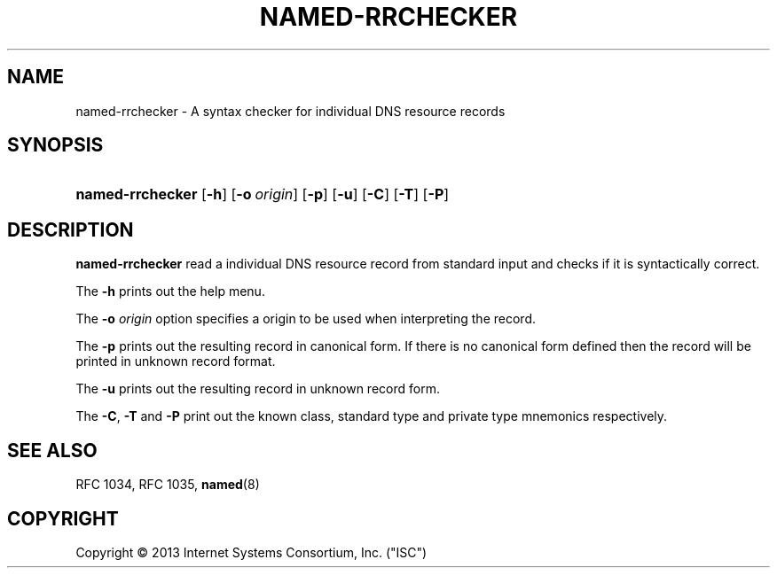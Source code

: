 .\"	$NetBSD: named-rrchecker.1,v 1.1.1.1.4.2 2014/05/22 15:43:07 yamt Exp $
.\"
.\" Copyright (C) 2013  Internet Systems Consortium, Inc. ("ISC")
.\"
.\" Permission to use, copy, modify, and/or distribute this software for any
.\" purpose with or without fee is hereby granted, provided that the above
.\" copyright notice and this permission notice appear in all copies.
.\"
.\" THE SOFTWARE IS PROVIDED "AS IS" AND ISC DISCLAIMS ALL WARRANTIES WITH
.\" REGARD TO THIS SOFTWARE INCLUDING ALL IMPLIED WARRANTIES OF MERCHANTABILITY
.\" AND FITNESS.  IN NO EVENT SHALL ISC BE LIABLE FOR ANY SPECIAL, DIRECT,
.\" INDIRECT, OR CONSEQUENTIAL DAMAGES OR ANY DAMAGES WHATSOEVER RESULTING FROM
.\" LOSS OF USE, DATA OR PROFITS, WHETHER IN AN ACTION OF CONTRACT, NEGLIGENCE
.\" OR OTHER TORTIOUS ACTION, ARISING OUT OF OR IN CONNECTION WITH THE USE OR
.\" PERFORMANCE OF THIS SOFTWARE.
.\"
.\" Id
.\"
.hy 0
.ad l
.\"     Title: named\-rrchecker
.\"    Author: 
.\" Generator: DocBook XSL Stylesheets v1.71.1 <http://docbook.sf.net/>
.\"      Date: August 25, 2009
.\"    Manual: BIND9
.\"    Source: BIND9
.\"
.TH "NAMED\-RRCHECKER" "1" "August 25, 2009" "BIND9" "BIND9"
.\" disable hyphenation
.nh
.\" disable justification (adjust text to left margin only)
.ad l
.SH "NAME"
named\-rrchecker \- A syntax checker for individual DNS resource records
.SH "SYNOPSIS"
.HP 16
\fBnamed\-rrchecker\fR [\fB\-h\fR] [\fB\-o\ \fR\fB\fIorigin\fR\fR] [\fB\-p\fR] [\fB\-u\fR] [\fB\-C\fR] [\fB\-T\fR] [\fB\-P\fR]
.SH "DESCRIPTION"
.PP
\fBnamed\-rrchecker\fR
read a individual DNS resource record from standard input and checks if it is syntactically correct.
.PP
The
\fB\-h\fR
prints out the help menu.
.PP
The
\fB\-o \fR\fB\fIorigin\fR\fR
option specifies a origin to be used when interpreting the record.
.PP
The
\fB\-p\fR
prints out the resulting record in canonical form. If there is no canonical form defined then the record will be printed in unknown record format.
.PP
The
\fB\-u\fR
prints out the resulting record in unknown record form.
.PP
The
\fB\-C\fR,
\fB\-T\fR
and
\fB\-P\fR
print out the known class, standard type and private type mnemonics respectively.
.SH "SEE ALSO"
.PP
RFC 1034,
RFC 1035,
\fBnamed\fR(8)
.SH "COPYRIGHT"
Copyright \(co 2013 Internet Systems Consortium, Inc. ("ISC")
.br
